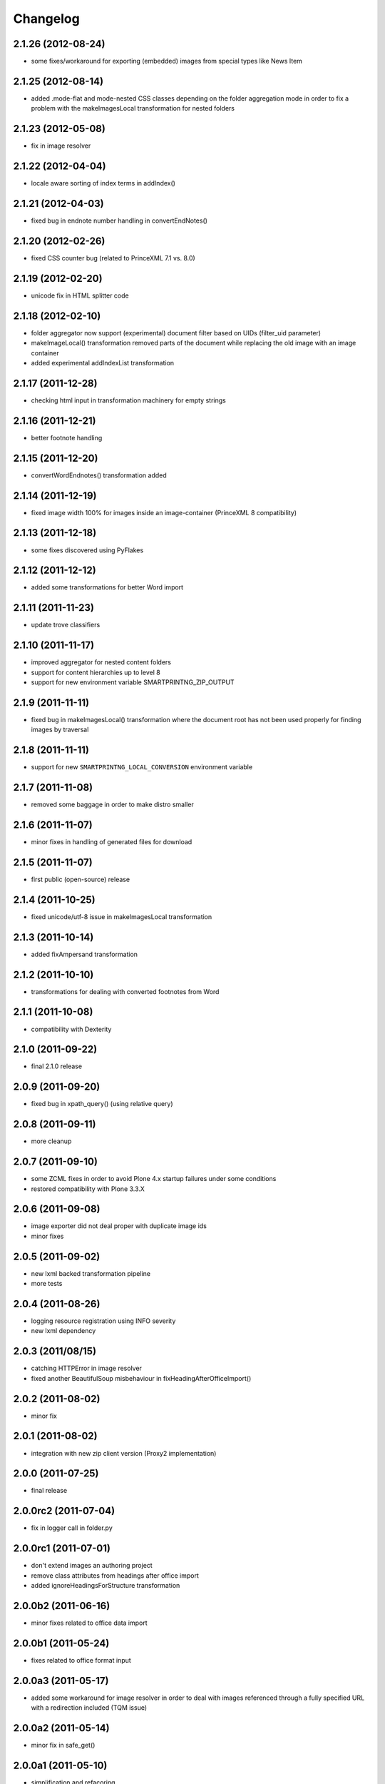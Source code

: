 Changelog
=========

2.1.26 (2012-08-24)
-------------------

- some fixes/workaround for exporting (embedded) images from
  special types like News Item

2.1.25 (2012-08-14)
-------------------
- added .mode-flat and mode-nested CSS classes depending
  on the folder aggregation mode in order to fix a problem
  with the makeImagesLocal transformation for nested folders

2.1.23 (2012-05-08)
-------------------
- fix in image resolver

2.1.22 (2012-04-04)
-------------------
- locale aware sorting of index terms in addIndex()

2.1.21 (2012-04-03)
-------------------
- fixed bug in endnote number handling in convertEndNotes()

2.1.20 (2012-02-26)
-------------------
- fixed CSS counter bug (related to PrinceXML 7.1 vs. 8.0)

2.1.19 (2012-02-20)
-------------------
- unicode fix in HTML splitter code

2.1.18 (2012-02-10)
-------------------
- folder aggregator now support (experimental) document filter
  based on UIDs (filter_uid parameter)
- makeImageLocal() transformation removed parts of the document
  while replacing the old image with an image container
- added experimental addIndexList transformation

2.1.17 (2011-12-28)
-------------------
- checking html input in transformation machinery for empty strings

2.1.16 (2011-12-21)
-------------------
- better footnote handling

2.1.15 (2011-12-20)
-------------------
- convertWordEndnotes() transformation added

2.1.14 (2011-12-19)
-------------------
- fixed image width 100% for images inside an image-container
  (PrinceXML 8 compatibility)

2.1.13 (2011-12-18)
-------------------
- some fixes discovered using PyFlakes

2.1.12 (2011-12-12)
-------------------
- added some transformations for better
  Word import

2.1.11 (2011-11-23)
-------------------
- update trove classifiers

2.1.10 (2011-11-17)
-------------------
- improved aggregator for nested content folders
- support for content hierarchies up to level 8
- support for new environment variable SMARTPRINTNG_ZIP_OUTPUT

2.1.9 (2011-11-11)
------------------
- fixed bug in makeImagesLocal() transformation
  where the document root has not been used properly
  for finding images by traversal 

2.1.8 (2011-11-11)
------------------
- support for new ``SMARTPRINTNG_LOCAL_CONVERSION`` environment
  variable

2.1.7 (2011-11-08)
------------------
- removed some baggage in order to make distro smaller

2.1.6 (2011-11-07)
------------------
- minor fixes in handling of generated files for download 

2.1.5 (2011-11-07)
------------------
- first public (open-source) release

2.1.4 (2011-10-25)
------------------
- fixed unicode/utf-8 issue in makeImagesLocal transformation

2.1.3 (2011-10-14)
------------------
- added fixAmpersand transformation

2.1.2 (2011-10-10)
------------------
- transformations for dealing with converted footnotes from Word

2.1.1 (2011-10-08)
------------------
- compatibility with Dexterity

2.1.0 (2011-09-22)
------------------
- final 2.1.0 release

2.0.9 (2011-09-20)
------------------
- fixed bug in xpath_query() (using relative query)

2.0.8 (2011-09-11)
------------------
- more cleanup

2.0.7 (2011-09-10)
------------------
- some ZCML fixes in order to avoid Plone 4.x startup failures under
  some conditions
- restored compatibility with Plone 3.3.X

2.0.6 (2011-09-08)
------------------
- image exporter did not deal proper with duplicate image ids
- minor fixes

2.0.5 (2011-09-02)
------------------
- new lxml backed transformation pipeline 
- more tests

2.0.4 (2011-08-26)
------------------
- logging resource registration using INFO severity
- new lxml dependency

2.0.3 (2011/08/15)
------------------
- catching HTTPError in image resolver
- fixed another BeautifulSoup misbehaviour in fixHeadingAfterOfficeImport()

2.0.2 (2011-08-02)
------------------
- minor fix

2.0.1 (2011-08-02)
------------------
- integration with new zip client version (Proxy2 implementation)

2.0.0 (2011-07-25)
---------------------
* final release

2.0.0rc2 (2011-07-04)
---------------------
* fix in logger call in folder.py

2.0.0rc1 (2011-07-01)
---------------------
* don't extend images an authoring project
* remove class attributes from headings after office import
* added ignoreHeadingsForStructure transformation

2.0.0b2 (2011-06-16)
--------------------
* minor fixes related to office data import

2.0.0b1 (2011-05-24)
--------------------
* fixes related to office format input

2.0.0a3 (2011-05-17)
--------------------
* added some workaround for image resolver in order to deal with images
  referenced through a fully specified URL with a redirection included
  (TQM issue)

2.0.0a2 (2011-05-14)
--------------------
* minor fix in safe_get()

2.0.0a1 (2011-05-10)
--------------------
* simplification and refacoring

0.7.0 (2011-02-11)
-------------------
* updated for use with zopyx.authoring 1.5.X
* added GenericDownloadView aka '@@ppConvert'
* exported images now contain a proper extension (fixes issues
  with the XFC converter depending on extension for determining
  the image format)

0.6.24 (2010-12-09)
-------------------
* added addDocumentLinks() transformation
* including content ids of aggregated content

0.6.23 (2010-09-10)
-------------------
* addImageCaptionsInHTML(): honour excludeFromImageEnumeration

0.6.22 (2010-09-09)
-------------------
* fixed improper stripping of image names using an image scale
  (causing issues in the consolidated HTML view of the authoring
  environment)

0.6.21 (2010-08-09)
-------------------
* added support '++resource++' image references (Patrick Gerken)
* added support for FSImage (Patrick Gerken)

0.6.20 (2010-08-05)
-------------------
* added 'removeComments' transformation
* added 'makeImageSrcLocal' transformation

0.6.19 (2010-07-13)
-------------------
* fixed race condition in makeImagesLocal()

0.6.18 (2010-06-14)
-------------------
* images got a new PDF conversion option "Exclude from image enumeration"

0.6.17 (2010-06-12)
-------------------
* inserting H1 title for consolidated HTML
* added extra class to folder title for consolidated HTML 

0.6.16 (2010-05-29)
-------------------
* inserting space for found anchors

0.6.15 (2010-04-15)
-------------------
* minor fix in image handling

0.6.14 (2010-04-14)
-------------------
* minor tweaks for image caption markup

0.6.13 (2010-03-26)
-------------------
* support for span.footnoteText

0.6.12 (2010-03-21)
-------------------
* support for image urls 'resolveuid/<uid>'
* minor fixes and tweaking in image handling (caption generation)

0.6.11 (2010-03-10)
-------------------
* added document extender
* document option for suppressing the title in PDF
* image caption support
* changed default transformations (to makeImagesLocal only)
* removed TOC from default PDF template

0.6.10 (2010-03-03)
-------------------
* support for request/transformations parameter
* various fixes

0.6.9 (2010-02-22)
------------------
* added <em>[[text:footnote-text]]</em> support for generating footnotes
* various changes related to zopyx.authoring integration

0.6.8 (2010-02-03)
------------------

* Folder aggregation now works with all folderish objects providing IATFolder


0.6.7 (2009-11-30)
------------------

* makeImagesLocal: better dealing with virtual hosting

0.6.6 (2009-11-15)
------------------

* fixed CSS issue with TOC markup

0.6.5 (2009-11-12)
------------------

* always use images in their original resolution 
* optional content information with link to the edit mode
  of the aggregated document (you must change the visibility
  of the .content-info class through CSS)
* a request parameter 'show-debug-info' will enable the
  additional content-info view
* better error handling
* better logging
* tweaked markup of generated TOC


0.6.3 (2009-10-27)
------------------

* refactored language handling
* refactored PDF view in order to provide a low-level view 
  returning a reference to the generated PDF file instead
  providing it for HTTP download


0.6.2 (2009-10-24)
------------------

* setting anti-cache headers
* locale-aware sorting in PloneGlossary code

0.6.1 (2009-10-23)
------------------

* PloneGlossary integration: compare title case-insensitive
  (IDG project)

0.6.0 (2009-10-21)
------------------

* refactored and simplified transformation machinery

0.5.0 (2009-10-09)
------------------

* major rewrite

0.3.0 (2009-09-24)
------------------

* refactored views

0.2.0 (2009-09-23)
------------------

* more hyphenation dicts
* restructured resources directory

0.1 (xxxx-xx-xx)
----------------

* Initial release

